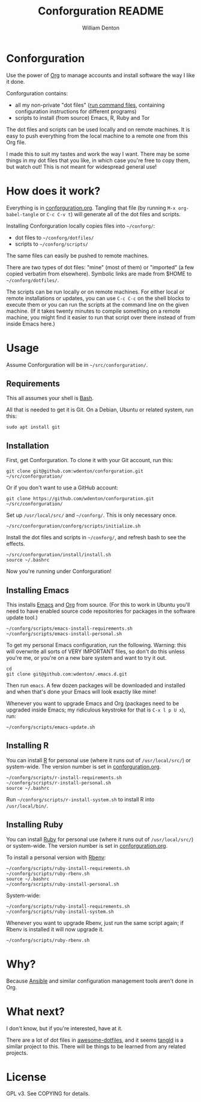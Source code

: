 #+TITLE: Conforguration README
#+AUTHOR: William Denton
#+EMAIL: wtd@pobox.com

* Conforguration

Use the power of [[http://orgmode.org/][Org]] to manage accounts and install software the way I like it done.

Conforguration contains:

+ all my non-private "dot files" ([[https://en.wikipedia.org/wiki/Run_commands][run command files]], containing configuration instructions for different programs)
+ scripts to install (from source) Emacs, R, Ruby and Tor

The dot files and scripts can be used locally and on remote machines.  It is easy to push everything from the local machine to a remote one from this Org file.

I made this to suit my tastes and work the way I want.  There may be some things in my dot files that you like, in which case you're free to copy them, but watch out!  This is not meant for widespread general use!

* How does it work?

Everything is in [[file:conforguration.org][conforguration.org]].  Tangling that file (by running =M-x org-babel-tangle= or =C-c C-v t=) will generate all of the dot files and scripts.

Installing Conforguration locally copies files into =~/conforg/=:

+ dot files to =~/conforg/dotfiles/=
+ scripts to =~/conforg/scripts/=

The same files can easily be pushed to remote machines.

There are two types of dot files:  "mine" (most of them) or "imported" (a few copied verbatim from elsewhere).  Symbolic links are made from $HOME to =~/conforg/dotfiles/=.

The scripts can be run locally or on remote machines.  For either local or remote installations or updates, you can use =C-c C-c= on the shell blocks to execute them or you can run the scripts at the command line on the given machine.  (If it takes twenty minutes to compile something on a remote machine, you might find it easier to run that script over there instead of from inside Emacs here.)

* Usage

Assume Conforguration will be in =~/src/conforguration/=.

** Requirements

This all assumes your shell is [[https://www.gnu.org/software/bash/][Bash]].

All that is needed to get it is Git.  On a Debian, Ubuntu or related system, run this:

#+begin_src shell :eval no
sudo apt install git
#+end_src

** Installation

First, get Conforguration.  To clone it with your Git account, run this:

#+BEGIN_SRC shell
git clone git@github.com:wdenton/conforguration.git ~/src/conforguration/
#+END_SRC

Or if you don't want to use a GitHub account:

#+BEGIN_SRC shell
git clone https://github.com/wdenton/conforguration.git ~/src/conforguration/
#+END_SRC

Set up =/usr/local/src/= and =~/conforg/=.  This is only necessary once.

#+BEGIN_SRC shell
~/src/conforguration/conforg/scripts/initialize.sh
#+END_SRC

Install the dot files and scripts in =~/conforg/=, and refresh bash to see the effects.

#+BEGIN_SRC shell
~/src/conforguration/install/install.sh
source ~/.bashrc
#+END_SRC

Now you're running under Conforguration!

** Installing Emacs

This installs [[https://www.gnu.org/software/emacs/][Emacs]] and [[https://orgmode.org/][Org]] from source.  (For this to work in Ubuntu you'll need to have enabled source code repositories for packages in the software update tool.)

#+BEGIN_SRC shell
~/conforg/scripts/emacs-install-requirements.sh
~/conforg/scripts/emacs-install-personal.sh
#+END_SRC

To get my personal Emacs configuration, run the following.  Warning: this will overwrite all sorts of VERY IMPORTANT files, so don't do this unless you're me, or you're on a new bare system and want to try it out.

#+begin_src shell
cd
git clone git@github.com:wdenton/.emacs.d.git
#+end_src

Then run =emacs=.  A few dozen packages will be downloaded and installed and when that's done your Emacs will look exactly like mine!

Whenever you want to upgrade Emacs and Org (packages need to be upgraded inside Emacs; my ridiculous keystroke for that is =C-x l p U x=), run:

#+begin_src shell
~/conforg/scripts/emacs-update.sh
#+end_src

** Installing R

You can install [[https://www.r-project.org/][R]] for personal use (where it runs out of =/usr/local/src/=) or system-wide.  The version number is set in [[file:conforguration.org][conforguration.org]].

#+BEGIN_SRC shell
~/conforg/scripts/r-install-requirements.sh
~/conforg/scripts/r-install-personal.sh
source ~/.bashrc
#+END_SRC

Run =~/conforg/scripts/r-install-system.sh= to install R into =/usr/local/bin/=.

** Installing Ruby

You can install [[https://www.ruby-lang.org/en/][Ruby]] for personal use (where it runs out of =/usr/local/src/=) or system-wide.  The version number is set in [[file:conforguration.org][conforguration.org]].

To install a personal version with [[https://github.com/rbenv/rbenv][Rbenv]]:

#+BEGIN_SRC shell
~/conforg/scripts/ruby-install-requirements.sh
~/conforg/scripts/ruby-rbenv.sh
source ~/.bashrc
~/conforg/scripts/ruby-install-personal.sh
#+END_SRC

System-wide:

#+BEGIN_SRC shell
~/conforg/scripts/ruby-install-requirements.sh
~/conforg/scripts/ruby-install-system.sh
#+END_SRC

Whenever you want to upgrade Rbenv, just run the same script again; if Rbenv is installed it will now upgrade it.

#+BEGIN_SRC shell
~/conforg/scripts/ruby-rbenv.sh
#+END_SRC

* Why?

Because [[https://www.ansible.com/][Ansible]] and similar configuration management tools aren't done in Org.

* What next?

I don't know, but if you're interested, have at it.

There are a lot of dot files in [[https://github.com/webpro/awesome-dotfiles][awesome-dotfiles]], and it seems [[https://github.com/aldrichtr/tangld][tangld]] is a similar project to this.  There will be things to be learned from any related projects.

* License

GPL v3.  See COPYING for details.
